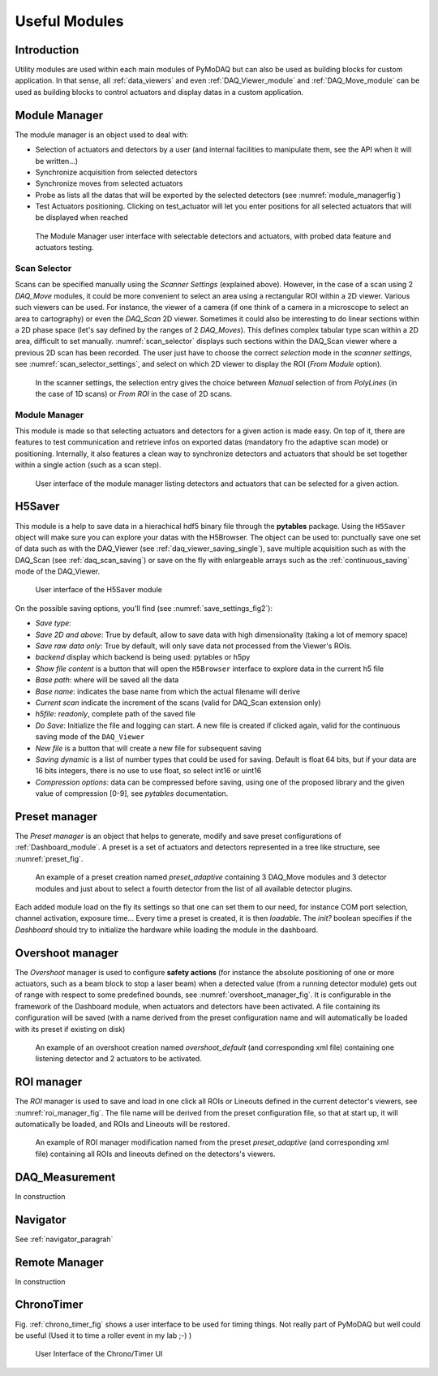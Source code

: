Useful Modules
==============

Introduction
------------

Utility modules are used within each main modules of PyMoDAQ but can also be used as building
blocks for custom application. In that sense, all :ref:`data_viewers` and even :ref:`DAQ_Viewer_module` and
:ref:`DAQ_Move_module` can be used as building blocks to control actuators and display datas in a
custom application.

.. _module_manager:

Module Manager
--------------

The module manager is an object used to deal with:

* Selection of actuators and detectors by a user (and internal facilities to manipulate them, see the API when it will be written...)
* Synchronize acquisition from selected detectors
* Synchronize moves from selected actuators
* Probe as lists all the datas that will be exported by the selected detectors (see :numref:`module_managerfig`)
* Test Actuators positioning. Clicking on test_actuator will let you enter positions for all selected actuators that
  will be displayed when reached


  .. _module_managerfig:

.. figure:: /image/managers/module_manager.PNG
   :alt: module_manager_fig

   The Module Manager user interface with selectable detectors and actuators, with probed data feature and actuators testing.


.. _scan_selector_paragraph:

Scan Selector
+++++++++++++

Scans can be specified manually using the *Scanner Settings* (explained above). However, in the case of a scan using 2
*DAQ_Move* modules, it could be more convenient to select an area using a rectangular ROI within a 2D viewer. Various
such viewers can be used. For instance, the viewer of a camera (if one think of a camera in a microscope to select an
area to cartography) or even the *DAQ_Scan* 2D viewer. Sometimes it could also be interesting to do linear sections within
a 2D phase space (let's say defined by the ranges of 2 *DAQ_Moves*). This defines complex tabular type scan within a 2D area,
difficult to set manually. :numref:`scan_selector` displays such sections within the DAQ_Scan viewer where a previous
2D scan has been recorded. The user just have to choose the correct *selection* mode in the
*scanner settings*, see :numref:`scan_selector_settings`, and select on which 2D viewer to display the ROI (*From Module* option).



   .. _scan_selector_settings:

.. figure:: /image/DAQ_Scan/scan_selector_settings.png
   :alt: scan_selector

   In the scanner settings, the selection entry gives the choice between *Manual* selection of from *PolyLines*
   (in the case of 1D scans) or *From ROI* in the case of 2D scans.



.. :download:`png <list_modules.png>`


  .. _module_manager:

Module Manager
++++++++++++++

This module is made so that selecting actuators and detectors for a given action is made easy. On top of it, there are
features to test communication and retrieve infos on exported datas (mandatory fro the adaptive scan mode) or positioning.
Internally, it also features a clean
way to synchronize detectors and actuators that should be set together within a single action (such as a scan step).

   .. _module_manager_fig:

.. figure:: /image/DAQ_Scan/list_modules.PNG
   :alt: list_modules

   User interface of the module manager listing detectors and actuators that can be selected for a given action.



.. _h5saver_module:

H5Saver
-------

This module is a help to save data in a hierachical hdf5 binary file through the **pytables** package. Using the ``H5Saver``
object will make sure you can explore your datas with the H5Browser. The object can be used to: punctually save one set
of data such as with the DAQ_Viewer (see :ref:`daq_viewer_saving_single`), save multiple acquisition such as with the DAQ_Scan
(see :ref:`daq_scan_saving`) or save on the fly with enlargeable arrays such as the :ref:`continuous_saving` mode of the DAQ_Viewer.

   .. _save_settings_fig2:

.. figure:: /image/Utils/h5saver_settings.PNG
   :alt: list_modules
   :figwidth: 300 px

   User interface of the H5Saver module

On the possible saving options, you'll find (see :numref:`save_settings_fig2`):

* *Save type*:
* *Save 2D and above*: True by default, allow to save data with high dimensionality (taking a lot of memory space)
* *Save raw data only*: True by default, will only save data not processed from the Viewer's ROIs.
* *backend* display which backend is being used: pytables or h5py
* *Show file content* is a button that will open the ``H5Browser`` interface to explore data in the current h5 file
* *Base path*: where will be saved all the data
* *Base name*: indicates the base name from which the actual filename will derive
* *Current scan* indicate the increment of the scans (valid for DAQ_Scan extension only)
* *h5file*: *readonly*, complete path of the saved file
* *Do Save*: Initialize the file and logging can start. A new file is created if clicked again, valid for the continuous
  saving mode of the ``DAQ_Viewer``
* *New file* is a button that will create a new file for subsequent saving
* *Saving dynamic* is a list of number types that could be used for saving. Default is float 64 bits, but if your data
  are 16 bits integers, there is no use to use float, so select int16 or uint16
* *Compression options*: data can be compressed before saving, using one of the proposed library and the given value of compression [0-9], see *pytables* documentation.



.. _preset_manager:

Preset manager
--------------

The *Preset manager* is an object that helps to generate, modify and save preset configurations of :ref:`Dashboard_module`.
A preset is a set of actuators and detectors represented in a tree like structure, see :numref:`preset_fig`.


   .. _preset_fig:

.. figure:: /image/DAQ_Scan/preset_fig.png
   :alt: preset_fig

   An example of a preset creation named *preset_adaptive* containing 3 DAQ_Move modules and 3 detector
   modules and just about to select a fourth detector from the list of all available detector plugins.

Each added module load on the fly its settings so that one can set them to our need, for instance COM
port selection, channel activation, exposure time... Every time a preset is created, it is then *loadable*.
The *init?* boolean specifies if the *Dashboard* should try to initialize the hardware while loading the module in the
dashboard.

.. _overshoot_manager:

Overshoot manager
-----------------

The *Overshoot* manager is used to configure **safety actions** (for instance the absolute positioning of one or more
actuators, such as a beam block to stop a laser beam) when a detected value (from a running detector module) gets
out of range with respect to some predefined bounds, see :numref:`overshoot_manager_fig`. It is configurable in the framework of the Dashboard module,
when actuators and detectors have been activated. A file containing its configuration will be saved (with a name derived
from the preset configuration name and will automatically be loaded with its preset if existing on disk)

  .. _overshoot_manager_fig:

.. figure:: /image/DAQ_Scan/overshoot_fig.png
   :alt: overshoot_fig

   An example of an overshoot creation named *overshoot_default* (and corresponding xml file)
   containing one listening detector and 2 actuators to be activated.


.. _roi_manager:

ROI manager
-----------
The *ROI* manager is used to save and load in one click all ROIs or Lineouts defined in the current detector's viewers,
see :numref:`roi_manager_fig`.
The file name will be derived from the preset configuration file, so that at start up, it will automatically be loaded,
and ROIs and Lineouts will be restored.

  .. _roi_manager_fig:

.. figure:: /image/managers/roi_manager.PNG
   :alt: roi_manager_fig

   An example of ROI manager modification named from the preset *preset_adaptive* (and corresponding xml file)
   containing all ROIs and lineouts defined on the detectors's viewers.

DAQ_Measurement
---------------

In construction




Navigator
---------

See :ref:`navigator_paragrah`


.. _Remote_module:

Remote Manager
--------------

In construction


.. _chrono_timer:

ChronoTimer
-----------

Fig. :ref:`chrono_timer_fig` shows a user interface to be used for timing things. Not really
part of PyMoDAQ but well could be useful (Used it to time a roller event in my lab ;-) )


.. _chrono_timer_fig:

.. figure:: /image/Utils/chrono_timer.png

    User Interface of the Chrono/Timer UI